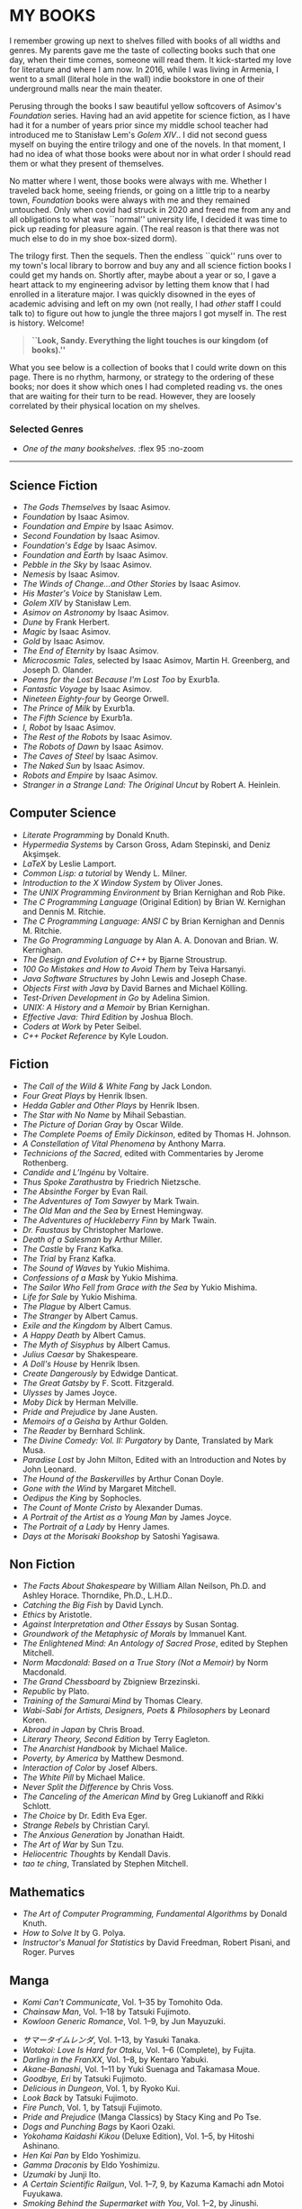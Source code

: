 #+options: preview-generate:nil tomb:nil
#+options: exclude-html-head:property="theme-color"
#+html_head: <meta name="theme-color" property="theme-color" content="#ffffff">
#+html_head: <link rel="stylesheet" type="text/css" href="own.css">
#+date: 257; 12025 H.E.
* MY BOOKS

I remember growing up next to shelves filled with books of all widths and
genres. My parents gave me the taste of collecting books such that one day, when
their time comes, someone will read them. It kick-started my love for literature
and where I am now. In 2016, while I was living in Armenia, I went to a small
(literal hole in the wall) indie bookstore in one of their underground malls
near the main theater.

Perusing through the books I saw beautiful yellow softcovers of Asimov's
/Foundation/ series. Having had an avid appetite for science fiction, as I have
had it for a number of years prior since my middle school teacher had introduced
me to Stanisław Lem's /Golem XIV/.. I did not second guess myself on buying the entire
trilogy and one of the novels. In that moment, I had no idea of what those books
were about nor in what order I should read them or what they present of
themselves.

No matter where I went, those books were always with me. Whether I traveled back
home, seeing friends, or going on a little trip to a nearby town, /Foundation/
books were always with me and they remained untouched. Only when covid had
struck in 2020 and freed me from any and all obligations to what was ``normal''
university life, I decided it was time to pick up reading for pleasure
again. (The real reason is that there was not much else to do in my shoe
box-sized dorm).

The trilogy first. Then the sequels. Then the endless ``quick'' runs over to my
town's local library to borrow and buy any and all science fiction books I could
get my hands on. Shortly after, maybe about a year or so, I gave a heart attack
to my engineering advisor by letting them know that I had enrolled in a
literature major. I was quickly disowned in the eyes of academic advising and
left on my own (not really, I had /other/ staff I could talk to) to figure out 
how to jungle the three majors I got myself in. The rest is history. Welcome!

#+begin_quote
*``Look, Sandy. Everything the light touches is our kingdom (of books).''*
#+end_quote

What you see below is a collection of books that I could write down on this
page. There is no rhythm, harmony, or strategy to the ordering of these
books; nor does it show which ones I had completed reading vs. the ones that are
waiting for their turn to be read. However, they are loosely correlated by their
physical location on my shelves.

#+noindex
*** Selected Genres
#+toc

#+begin_gallery
- [[wide.jpg][One of the many bookshelves.]] :flex 95 :no-zoom
#+end_gallery

-----

** Science Fiction

- /The Gods Themselves/ by Isaac Asimov.
- /Foundation/ by Isaac Asimov.
- /Foundation and Empire/ by Isaac Asimov.
- /Second Foundation/ by Isaac Asimov.
- /Foundation's Edge/ by Isaac Asimov.
- /Foundation and Earth/ by Isaac Asimov.
- /Pebble in the Sky/ by Isaac Asimov.
- /Nemesis/ by Isaac Asimov.
- /The Winds of Change...and Other Stories/ by Isaac Asimov.
- /His Master's Voice/ by Stanisław Lem.
- /Golem XIV/ by Stanisław Lem.
- /Asimov on Astronomy/ by Isaac Asimov.
- /Dune/ by Frank Herbert.
- /Magic/ by Isaac Asimov.
- /Gold/ by Isaac Asimov.
- /The End of Eternity/ by Isaac Asimov.
- /Microcosmic Tales/, selected by Isaac Asimov, Martin H. Greenberg, and Joseph
  D. Olander.
- /Poems for the Lost Because I'm Lost Too/ by Exurb1a.
- /Fantastic Voyage/ by Isaac Asimov.
- /Nineteen Eighty-four/ by George Orwell.
- /The Prince of Milk/ by Exurb1a.
- /The Fifth Science/ by Exurb1a.
- /I, Robot/ by Isaac Asimov.
- /The Rest of the Robots/ by Isaac Asimov.
- /The Robots of Dawn/ by Isaac Asimov.
- /The Caves of Steel/ by Isaac Asimov.
- /The Naked Sun/ by Isaac Asimov.
- /Robots and Empire/ by Isaac Asimov.
- /Stranger in a Strange Land: The Original Uncut/ by Robert A. Heinlein.

** Computer Science

- /Literate Programming/ by Donald Knuth.
- /Hypermedia Systems/ by Carson Gross, Adam Stepinski, and Deniz Akşimşek.
- /LaTeX/ by Leslie Lamport.
- /Common Lisp: a tutorial/ by Wendy L. Milner.
- /Introduction to the X Window System/ by Oliver Jones.
- /The UNIX Programming Environment/ by Brian Kernighan and Rob Pike.
- /The C Programming Language/ (Original Edition) by Brian W. Kernighan and Dennis
  M. Ritchie.
- /The C Programming Language: ANSI C/ by Brian Kernighan and Dennis M. Ritchie.
- /The Go Programming Language/ by Alan A. A. Donovan and Brian. W. Kernighan.
- /The Design and Evolution of C++/ by Bjarne Stroustrup.
- /100 Go Mistakes and How to Avoid Them/ by Teiva Harsanyi.
- /Java Software Structures/ by John Lewis and Joseph Chase.
- /Objects First with Java/ by David Barnes and Michael Kölling.
- /Test-Driven Development in Go/ by Adelina Simion.
- /UNIX: A History and a Memoir/ by Brian Kernighan.
- /Effective Java: Third Edition/ by Joshua Bloch.
- /Coders at Work/ by Peter Seibel.
- /C++ Pocket Reference/ by Kyle Loudon.

** Fiction

- /The Call of the Wild & White Fang/ by Jack London.
- /Four Great Plays/ by Henrik Ibsen.
- /Hedda Gabler and Other Plays/ by Henrik Ibsen.
- /The Star with No Name/ by Mihail Sebastian.
- /The Picture of Dorian Gray/ by Oscar Wilde.
- /The Complete Poems of Emily Dickinson/, edited by Thomas H. Johnson.
- /A Constellation of Vital Phenomena/ by Anthony Marra.
- /Technicions of the Sacred/, edited with Commentaries by Jerome Rothenberg.
- /Candide and L’Ingénu/ by Voltaire.
- /Thus Spoke Zarathustra/ by Friedrich Nietzsche.
- /The Absinthe Forger/ by Evan Rail.
- /The Adventures of Tom Sawyer/ by Mark Twain.
- /The Old Man and the Sea/ by Ernest Hemingway.
- /The Adventures of Huckleberry Finn/ by Mark Twain.
- /Dr. Faustaus/ by Christopher Marlowe.
- /Death of a Salesman/ by Arthur Miller.
- /The Castle/ by Franz Kafka.
- /The Trial/ by Franz Kafka.
- /The Sound of Waves/ by Yukio Mishima.
- /Confessions of a Mask/ by Yukio Mishima.
- /The Sailor Who Fell from Grace with the Sea/ by Yukio Mishima.
- /Life for Sale/ by Yukio Mishima.
- /The Plague/ by Albert Camus.
- /The Stranger/ by Albert Camus.
- /Exile and the Kingdom/ by Albert Camus.
- /A Happy Death/ by Albert Camus.
- /The Myth of Sisyphus/ by Albert Camus.
- /Julius Caesar/ by Shakespeare.
- /A Doll's House/ by Henrik Ibsen.
- /Create Dangerously/ by Edwidge Danticat.
- /The Great Gatsby/ by F. Scott. Fitzgerald.
- /Ulysses/ by James Joyce.
- /Moby Dick/ by Herman Melville.
- /Pride and Prejudice/ by Jane Austen.
- /Memoirs of a Geisha/ by Arthur Golden.
- /The Reader/ by Bernhard Schlink.
- /The Divine Comedy: Vol. II: Purgatory/ by Dante, Translated by Mark Musa.
- /Paradise Lost/ by John Milton, Edited with an Introduction and Notes by John Leonard.
- /The Hound of the Baskervilles/ by Arthur Conan Doyle.
- /Gone with the Wind/ by Margaret Mitchell.
- /Oedipus the King/ by Sophocles.
- /The Count of Monte Cristo/ by Alexander Dumas.
- /A Portrait of the Artist as a Young Man/ by James Joyce.
- /The Portrait of a Lady/ by Henry James.
- /Days at the Morisaki Bookshop/ by Satoshi Yagisawa.

** Non Fiction

- /The Facts About Shakespeare/ by William Allan Neilson, Ph.D. and Ashley Horace.
  Thorndike, Ph.D., L.H.D..
- /Catching the Big Fish/ by David Lynch.
- /Ethics/ by Aristotle.
- /Against Interpretation and Other Essays/ by Susan Sontag.
- /Groundwork of the Metaphysic of Morals/ by Immanuel Kant.
- /The Enlightened Mind: An Antology of Sacred Prose/, edited by Stephen Mitchell.
- /Norm Macdonald: Based on a True Story (Not a Memoir)/ by Norm Macdonald.
- /The Grand Chessboard/ by Zbigniew Brzezinski.
- /Republic/ by Plato.
- /Training of the Samurai Mind/ by Thomas Cleary.
- /Wabi-Sabi for Artists, Designers, Poets & Philosophers/ by Leonard Koren.
- /Abroad in Japan/ by Chris Broad.
- /Literary Theory, Second Edition/ by Terry Eagleton.
- /The Anarchist Handbook/ by Michael Malice.
- /Poverty, by America/ by Matthew Desmond.
- /Interaction of Color/ by Josef Albers.
- /The White Pill/ by Michael Malice.
- /Never Split the Difference/ by Chris Voss.
- /The Canceling of the American Mind/ by Greg Lukianoff and Rikki Schlott.
- /The Choice/ by Dr. Edith Eva Eger.
- /Strange Rebels/ by Christian Caryl.
- /The Anxious Generation/ by Jonathan Haidt.
- /The Art of War/ by Sun Tzu.
- /Heliocentric Thoughts/ by Kendall Davis.
- /tao te ching/, Translated by Stephen Mitchell.

** Mathematics

- /The Art of Computer Programming, Fundamental Algorithms/ by Donald Knuth.
- /How to Solve It/ by G. Polya.
- /Instructor's Manual for Statistics/ by David Freedman, Robert Pisani, and Roger.
  Purves

** Manga

- /Komi Can't Communicate/, Vol. 1--35 by Tomohito Oda.
- /Chainsaw Man/, Vol. 1--18 by Tatsuki Fujimoto.
- /Kowloon Generic Romance/, Vol. 1--9, by Jun Mayuzuki.
# This is Summer Time Rendering, but mine are in Japanese, so...
- /サマータイムレンダ/, Vol. 1--13, by Yasuki Tanaka.
- /Wotakoi: Love Is Hard for Otaku/, Vol. 1--6 (Complete), by Fujita.
- /Darling in the FranXX/, Vol. 1--8, by Kentaro Yabuki.
- /Akane-Banashi/, Vol. 1--11 by Yuki Suenaga and Takamasa Moue.
- /Goodbye, Eri/ by Tatsuki Fujimoto.
- /Delicious in Dungeon/, Vol. 1, by Ryoko Kui.
- /Look Back/ by Tatsuki Fujimoto.
- /Fire Punch/, Vol. 1, by Tatsuji Fujimoto.
- /Pride and Prejudice/ (Manga Classics) by Stacy King and Po Tse.
- /Dogs and Punching Bags/ by Kaori Ozaki.
- /Yokohama Kaidashi Kikou/ (Deluxe Edition), Vol. 1--5, by Hitoshi Ashinano.
- /Hen Kai Pan/ by Eldo Yoshimizu.
- /Gamma Draconis/ by Eldo Yoshimizu.
- /Uzumaki/ by Junji Ito.
- /A Certain Scientific Railgun/, Vol. 1--7, 9, by Kazuma Kamachi adn Motoi Fuyukawa.
- /Smoking Behind the Supermarket with You/, Vol. 1--2, by Jinushi.
- /五等分の花嫁, 「五つ子たちの4年間の学園生活を完全解説！」/, Vol. 1 by Haruba Negi.
- /Gunsmith Cats/ (Omnibus), Vol. 1-2, by Kenichi Sonoda.
- /the gods lie./ by kaori ozaki.
- /In Clothes Called Fat/ by Moyoco Anno.
- /Insufficient Direction/ by Moyoco Anno.
- /Stupid Love Comedy/ by Shushushu Sakurai.
- /After the Rain/, Vol. 1, by Jun Mayuzuki.
- /Re: Examtaker Justice Fanzine/ by noah.
- /Tatsuki Fujimoto Before Chainsaw Man: 17-21/ by Tatsuki Fujimoto.
- /Tatsuki Fujimoto Before Chainsaw Man: 22-26/ by Tatsuki Fujimoto.
- /Nana/, Vol. 1, by Ai Yazawa.
- /The Crater/ by Osamu Tezuka.
- /Neon Genesis Evangelion: The Shinji Ikari Raising Project/ (Omnibus),
  Vol. 1--6, by Osamu Takahashi and /khara/.
  
** Light Novels

- /Spy Classroom/, Vol. 1--4, 6, by Takemachi.
- /Is It Wrong to Try to Pick Up Girls in a Dungeon?/, Vol. 1--2, by Fujino Omori.
- /The Intrigues of Haruhi Suzumiya/ by Nagaru Tanigawa.
- /The Intuition of Haruhi Suzumiya/ by Nagaru Tanigawa.
- /Higehiro: After Being Rejected, I shaved and Took in a High School Runaway/ by
  Shimesaba.
- /Alya Sometimes Hides Her Feelings in Russian/ by Sunsunsun.
- /Banished from the Hero's Party, I Decided to Live a Quiet Life in the
  Countryside/, Vol 1--3, by Zappon.
- /WorldEnd: What do you do at the End of the World? Are You Busy? Will You Save
  Us?/, Vol. 1, by Akira Kareno.
- /Evangelion: Anima/, Vol. 1, by Ikuto Yamashita.
- /Kizumonogatari: Wound Tale/ by Nisioisin.
- /Bakemonagatari/, Vol. 1--3 by Nisioisin.
- /Nisemonogatari/, Vol. 1--2 by Nisioisin.
- /Nekomonogatari/ (Black) by Nisioisin.
  
** Russian Literature

- /Плаха/ by Чингиз Айтматов.
- /Эхо Мира/ by Чингиз Айтматов.
- /Коронация/ by Борис Акунин.
- /Рудин, Дворянское Гнездо/ by И. С. Тургенев.
- /Вчерашний Мир, Воспоминания Европейца, Статьи, Эссе/ by Стефван Цвейг.
- /Евгений Онегин/ by Alexander Pushkin.
- /Chekhov: The Comic Stories/, chosen and translated by Harvey Pitcher.
- /Chekhov, Plays/ by Anton Chekhov, Translated and with an Introduction by
  Elisaveta Fen.
- /Анна Каренина/ by Лев Толстой.
- Мертвые Души by Н. В. Гоголь.
- /Исповедь о Жизни, Что Такое Искусство?/ by Лев Толстой.
- /Eugene Onegin/ by Tchaikovsky

** Dostoevsky

- /Dostoevsky: The Mantle of the Prophet/ by Joseph Frank.
- /White Nights/ by Dostoevsky, Translated by Ronald Meyer.
- /Братья Карамазовы/ by Ф. М. Достоевский.
- /Униженные и Оскорбленные/ by Ф. М. Достоевский.
- /Преступление и Наказание/ by Ф. М. Достоевский.
- /Идиот/ by Ф. М. Достоевский.
- /Записки из Подполья Повести и рассказы/ by Ф. М. Достоевский.
- /Подросток/ by Ф. М. Достоевский.
- /Бедные Люди/ by Ф. М. Достоевский.
- /Fyodor Dosteyevsky: A Writer's Life/ by Geir Kjetsaa.
- /The Gambler Wife/ by Andrew D. Kaufman.
- /The Brothers Karamazov/ by Fyodor Dostoevsky, Translated by Richard Pevear and
  Larissa Volokhonsky.
- /The Idiot/ by Fyodor Dostoevsky, Translated by Richard Pevear and Larissa
  Volokhonsky.
- /The Grand Inquisitor/ by Fyodor Dostoevsky, Edited, with an Introduction, by
  Charles B. Guignon
- /White Nights/ by Fyodor Dostoevsky, Translated by Constance Garnett
- /A Bad Business: Essential Stories/ by Fyodor Dostoevsky, Translated from the
  Russian by Nicolas Pasternak and Maya Slater.

** Picture Books

- /David Lynch: SOMEONE IS IN MY HOUSE/, edited by Stijn Huijts.
- /In the Russian Style/, edited by Jacqueline Onassis.
- /On the Hill: A Photographic History of the University of Kansas/, compiled by
  Virginia Adams, Katie Armitage, Donna Butler, Carol Shankel, and Barbara Watkins.
- /Russian Houses/ by Elizabeth Gaynor and Kari Haavisto with essays by Darra Goldstein.
- /Groundwork of EVANGELION: The Movie DIGEST/ by /khara/.
- /MikaPikaZo/, Illustrated by Mika Pikazo.
- /A History of Modern Manga/ by Matthieu Pinon and Laurent Lefebvre.
- /Visions 2021 Illustrators Book/ by /pixiv/.
- /Banned Book/ by noah.
- /AIKYO/, Published by KADOKAWA, Presented by Ogipote.
- /When Marnie Was There: Movie Art Book/.
- /Kaoming Art Book/ by Kaoming.
- /jonsun/ by /jonsun/, Published by KADOKAWA.

** Rare

- /The Sensuos Dirty Old Man/ by Dr. ``A'' (Isaac Asimov).
- /The Tao of Programming/ by Geoffrey James.
- /Death of Iván Ilich, Dramatic Works, The Kreutzer Sonata/ by Count Lev
  N. Tolstóy, Translated from the Original Russian and edited by Leo Wiener.
  (Published in 1904, I have the original book!)

** Bar

- /Doctors and Distillers/ by Camper English.
- /Cocktail Techniques/ by Kazuo Uyeda.
- /Tokyo Cocktails/ by Nicholas Coldicott.
- /Spirited: Cocktails from Around the World/ by Adrienne Stillman.
- /The New Craft of the Cocktail/ by Dale DeGroff.
- /Liquid Intelligence: The Art and Science of the Perfect Cocktail/ by Dave
  Arnold.
- /The Joy of Mixology/ by Gary Regan.
- /The Book of Tea/ by Okakura Kakuzō.
- /The Bartender's Bible/ by Gary Regan.
- /The Field Guide of Whiskey/ by Hans Offringa.
- /The Art of Fermentation/ by Katz and Chelsea Green.
- /Foods of the World: Wines and Spirits/ by Alec Waugh and the Editors of
  TIME-LIFE BOOKS, Photographed by Arie deZanger.
- /The Art and Craft of Tea/ by Joseph Wesley Uhl.
- /Bitters/ by Brad Thomas Parsons.

** Food

- /Crazy Sweet Creations/ by Ann Reardon.
- /The Food Lab/ by J. Kenji López-Alt.
- /On Food and Cooking: The Science and Lore of the Kitchen/ by Harold McGee.
- /The Hungry Student Cookbook/ by /An Hachette UK Company/.
- /Onigiri/ by Al Watanabe and Samuel Trifot.
- /5 Ingredients/ by Jamie Oliver.
- /The Elements of Baking/ by Katarina Cermelj.
- /Les Halles Cookbook/ by Anthony Bourdain.
- /What to Drink with What you Eat/ by Andrew Dornenburg and Karen Page.
- /World Travel/ by Anthony Bourdain.
- /Dinners for Two/ by Sharon O’Connor's.
- /Japan/ by Nancy Singleton Hachisu.

-----

Farewell!
